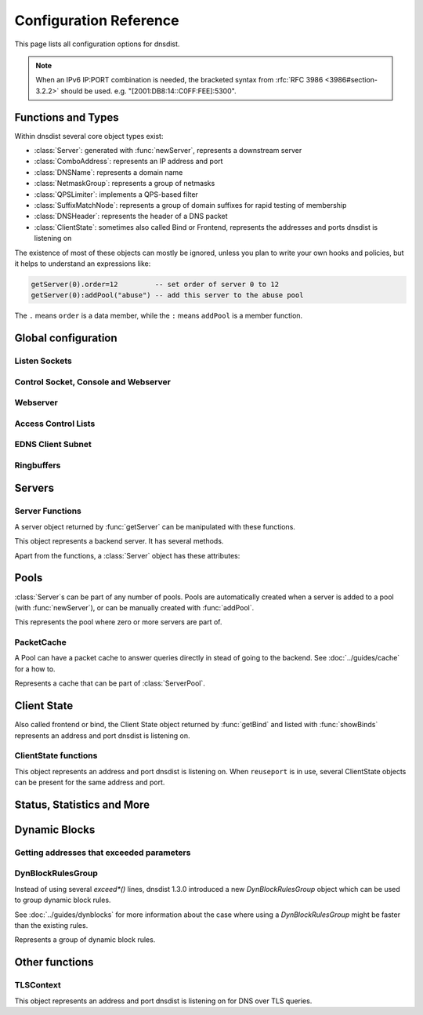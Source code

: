 .. highlight:: lua

Configuration Reference
=======================

This page lists all configuration options for dnsdist.

.. note::

  When an IPv6 IP:PORT combination is needed, the bracketed syntax from :rfc:`RFC 3986 <3986#section-3.2.2>` should be used.
  e.g. "[2001:DB8:14::C0FF:FEE]:5300".

Functions and Types
-------------------

Within dnsdist several core object types exist:

* :class:`Server`: generated with :func:`newServer`, represents a downstream server
* :class:`ComboAddress`: represents an IP address and port
* :class:`DNSName`: represents a domain name
* :class:`NetmaskGroup`: represents a group of netmasks
* :class:`QPSLimiter`: implements a QPS-based filter
* :class:`SuffixMatchNode`: represents a group of domain suffixes for rapid testing of membership
* :class:`DNSHeader`: represents the header of a DNS packet
* :class:`ClientState`: sometimes also called Bind or Frontend, represents the addresses and ports dnsdist is listening on

The existence of most of these objects can mostly be ignored, unless you plan to write your own hooks and policies, but it helps to understand an expressions like:

.. code-block:: lua

  getServer(0).order=12         -- set order of server 0 to 12
  getServer(0):addPool("abuse") -- add this server to the abuse pool

The ``.`` means ``order`` is a data member, while the ``:`` means ``addPool`` is a member function.

Global configuration
--------------------

.. function:: includeDirectory(path)

  Include configuration files from ``path``.

  :param str path: The directory to load the configuration from

Listen Sockets
~~~~~~~~~~~~~~

.. function:: addLocal(address[, options])

  .. versionadded:: 1.2.0

  Add to the list of listen addresses.

  :param str address: The IP Address with an optional port to listen on.
                      The default port is 53.
  :param table options: A table with key: value pairs with listen options.

  Options:

  * ``doTCP=true``: bool - Also bind on TCP on ``address``.
  * ``reusePort=false``: bool - Set the ``SO_REUSEPORT`` socket option.
  * ``tcpFastOpenSize=0``: int - Set the TCP Fast Open queue size, enabling TCP Fast Open when available and the value is larger than 0.
  * ``interface=""``: str - Set the network interface to use.
  * ``cpus={}``: table - Set the CPU affinity for this listener thread, asking the scheduler to run it on a single CPU id, or a set of CPU ids. This parameter is only available if the OS provides the pthread_setaffinity_np() function.

  .. code-block:: lua

    addLocal('0.0.0.0:5300', { doTCP=true, reusePort=true })

  This will bind to both UDP and TCP on port 5300 with SO_REUSEPORT enabled.

.. function:: addLocal(address[[[,do_tcp], so_reuseport], tcp_fast_open_qsize])

  .. deprecated:: 1.2.0

  Add to the list of addresses listened on.

  :param str address: The IP Address with an optional port to listen on.
                      The default port is 53.
  :param bool do_tcp: Also bind a TCP port on ``address``, defaults to true.
  :param bool so_reuseport: Use ``SO_REUSEPORT`` if it is available, defaults to false
  :param int tcp_fast_open_qsize: The size of the TCP Fast Open queue. Set to a number
                                  higher than 0 to enable TCP Fast Open when available.
                                  Default is 0.

.. function:: addTLSLocal(address, certFile, keyFile[, options])

  .. versionadded:: 1.3.0

  Listen on the specified address and TCP port for incoming DNS over TLS connections, presenting the specified X.509 certificate.

  :param str address: The IP Address with an optional port to listen on.
                      The default port is 853.
  :param str certFile: The path to a X.509 certificate file in PEM format.
  :param str keyFile: The path to the private key file corresponding to the certificate.
  :param table options: A table with key: value pairs with listen options.

  Options:

  * ``doTCP=true``: bool - Also bind on TCP on ``address``.
  * ``reusePort=false``: bool - Set the ``SO_REUSEPORT`` socket option.
  * ``tcpFastOpenSize=0``: int - Set the TCP Fast Open queue size, enabling TCP Fast Open when available and the value is larger than 0.
  * ``interface=""``: str - Set the network interface to use.
  * ``cpus={}``: table - Set the CPU affinity for this listener thread, asking the scheduler to run it on a single CPU id, or a set of CPU ids. This parameter is only available if the OS provides the pthread_setaffinity_np() function.
  * ``provider``: str - The TLS library to use between GnuTLS and OpenSSL, if they were available and enabled at compilation time.
  * ``ciphers``: str - The TLS ciphers to use. The exact format depends on the provider used.
  * ``numberOfTicketsKeys``: int - The maximum number of tickets keys to keep in memory at the same time, if the provider supports it (GnuTLS doesn't, OpenSSL does). Only one key is marked as active and used to encrypt new tickets while the remaining ones can still be used to decrypt existing tickets after a rotation. Default to 5.
  * ``ticketKeyFile``: str - The path to a file from where TLS tickets keys should be loaded, to support RFC 5077. These keys should be rotated often and never written to persistent storage to preserve forward secrecy. The default is to generate a random key. The OpenSSL provider supports several tickets keys to be able to decrypt existing sessions after the rotation, while the GnuTLS provider only supports one key.
  * ``ticketsKeysRotationDelay``: int - Set the delay before the TLS tickets key is rotated, in seconds. Default is 43200 (12h).

.. function:: setLocal(address[, options])

  .. versionadded:: 1.2.0

  Remove the list of listen addresses and add a new one.

  :param str address: The IP Address with an optional port to listen on.
                      The default port is 53.
  :param table options: A table with key: value pairs with listen options.

  The options that can be set are the same as :func:`addLocal`.

.. function:: setLocal(address[[[,do_tcp], so_reuseport], tcp_fast_open_qsize])

  .. deprecated:: 1.2.0

  Remove the list of listen addresses and add a new one.

  :param str address: The IP Address with an optional port to listen on.
                      The default port is 53.
  :param bool do_tcp: Also bind a TCP port on ``address``, defaults to true.
  :param bool so_reuseport: Use ``SO_REUSEPORT`` if it is available, defaults to false
  :param int tcp_fast_open_qsize: The size of the TCP Fast Open queue. Set to a number
                                  higher than 0 to enable TCP Fast Open when available.
                                  Default is 0.

Control Socket, Console and Webserver
~~~~~~~~~~~~~~~~~~~~~~~~~~~~~~~~~~~~~

.. function:: controlSocket(address)

  Bind to ``addr`` and listen for a connection for the console

  :param str address: An IP address with optional port. By default, the port is 5199.

.. function:: inClientStartup()

  Returns true while the console client is parsing the configuration.

.. function:: makeKey()

  Generate and print an encryption key.

.. function:: setConsoleConnectionsLogging(enabled)

  .. versionadded:: 1.2.0

  Whether to log the opening and closing of console connections.

  :param bool enabled: Default to true.

.. function:: setKey(key)

  Use ``key`` as shared secret between the client and the server

  :param str key: An encoded key, as generated by :func:`makeKey`

.. function:: testCrypto()

  Test the crypto code, will report errors when something is not ok.

Webserver
~~~~~~~~~

.. function:: webServer(listen_address, password[, apikey[, custom_headers]])

  Launch the :doc:`../guides/webserver` with statistics and the API.

  :param str listen_address: The IP address and Port to listen on
  :param str password: The password required to access the webserver
  :param str apikey: The key required to access the API
  :param {[str]=str,...} custom_headers: Allows setting custom headers and removing the defaults

.. function:: setAPIWritable(allow [,dir])

  Allow modifications via the API.
  Optionally saving these changes to disk.
  Modifications done via the API will not be written to the configuration by default and will not persist after a reload

  :param bool allow: Set to true to allow modification through the API
  :param str dir: A valid directory where the configuration files will be written by the API.

Access Control Lists
~~~~~~~~~~~~~~~~~~~~

.. function:: addACL(netmask)

  Add a netmask to the existing ACL

  :param str netmask: A CIDR netmask, e.g. ``"192.0.2.0/24"``. Without a subnetmask, only the specific address is allowed.

.. function:: setACL(netmasks)

  Remove the existing ACL and add the netmasks from the table.

  :param {str} netmasks: A table of CIDR netmask, e.g. ``{"192.0.2.0/24", "2001:DB8:14::/56"}``. Without a subnetmask, only the specific address is allowed.

EDNS Client Subnet
~~~~~~~~~~~~~~~~~~

.. function:: setECSSourcePrefixV4(prefix)

  When ``useClientSubnet`` in :func:`newServer` is set and dnsdist adds an EDNS Client Subnet Client option to the query, truncate the requestors IPv4 address to ``prefix`` bits

  :param int prefix: The prefix length

.. function:: setECSSourcePrefixV6(prefix)

  When ``useClientSubnet`` in :func:`newServer` is set and dnsdist adds an EDNS Client Subnet Client option to the query, truncate the requestor's IPv6 address to  bits

  :param int prefix: The prefix length

Ringbuffers
~~~~~~~~~~~

.. function:: setRingBuffersSize(num)

  Set the capacity of the ringbuffers used for live traffic inspection to ``num``

  :param int num: The maximum amount of queries to keep in the ringbuffer. Defaults to 10000

Servers
-------

.. function:: newServer(server_string)
              newServer(server_table)

  Add a new backend server. Call this function with either a string::

    newServer(
      "IP:PORT" -- IP and PORT of the backend server
    )

  or a table::

    newServer({
      address="IP:PORT",     -- IP and PORT of the backend server (mandatory)
      qps=NUM,               -- Limit the number of queries per second to NUM, when using the `firstAvailable` policy
      order=NUM,             -- The order of this server, used by the `leastOustanding` and `firstAvailable` policies
      weight=NUM,            -- The weight of this server, used by the `wrandom` and `whashed` policies
      pool=STRING|{STRING},  -- The pools this server belongs to (unset or empty string means default pool) as a string or table of strings
      retries=NUM,           -- The number of TCP connection attempts to the backend, for a given query
      tcpConnectTimeout=NUM, -- The timeout (in seconds) of a TCP connection attempt
      tcpSendTimeout=NUM,    -- The timeout (in seconds) of a TCP write attempt
      tcpRecvTimeout=NUM,    -- The timeout (in seconds) of a TCP read attempt
      tcpFastOpen=BOOL,      -- Whether to enable TCP Fast Open
      ipBindAddrNoPort=BOOL, -- Whether to enable IP_BIND_ADDRESS_NO_PORT if available, default: true
      name=STRING,           -- The name associated to this backend, for display purpose
      checkClass=NUM,        -- Use NUM as QCLASS in the health-check query, default: DNSClass.IN
      checkName=STRING,      -- Use STRING as QNAME in the health-check query, default: "a.root-servers.net."
      checkType=STRING,      -- Use STRING as QTYPE in the health-check query, default: "A"
      setCD=BOOL,            -- Set the CD (Checking Disabled) flag in the health-check query, default: false
      maxCheckFailures=NUM,  -- Allow NUM check failures before declaring the backend down, default: 1
      mustResolve=BOOL,      -- Set to true when the health check MUST return a NOERROR RCODE and an answer
      useClientSubnet=BOOL,  -- Add the client's IP address in the EDNS Client Subnet option when forwarding the query to this backend
      source=STRING,         -- The source address or interface to use for queries to this backend, by default this is left to the kernel's address selection
                             -- The following formats are supported:
                             --   "address", e.g. "192.0.2.2"
                             --   "interface name", e.g. "eth0"
                             --   "address@interface", e.g. "192.0.2.2@eth0"
      addXPF=NUM,            -- Add the client's IP address and port to the query, along with the original destination address and port,
                             -- using the experimental XPF record from `draft-bellis-dnsop-xpf <https://datatracker.ietf.org/doc/draft-bellis-dnsop-xpf/>`_ and the specified option code. Default is disabled (0)
      sockets=NUM            -- Number of sockets (and thus source ports) used toward the backend server, defaults to a single one
    })

  :param str server_string: A simple IP:PORT string.
  :param table server_table: A table with at least a 'name' key

.. function:: getServer(index) -> Server

  Get a :class:`Server`

  :param int index: The number of the server (as seen in :func:`showServers`).
  :returns:  The :class:`Server` object or nil

.. function:: getServers()

  Returns a table with all defined servers.

.. function:: rmServer(index)
              rmServer(server)

  Remove a backend server.

  :param int index: The number of the server (as seen in :func:`showServers`).
  :param Server server: A :class:`Server` object as returned by e.g. :func:`getServer`.

Server Functions
~~~~~~~~~~~~~~~~
A server object returned by :func:`getServer` can be manipulated with these functions.

.. class:: Server

  This object represents a backend server. It has several methods.

  .. method:: Server:addPool(pool)

    Add this server to a pool.

    :param str pool: The pool to add the server to

  .. method:: Server:getName() -> string

    Get the name of this server.

    :returns: The name of the server, or an empty string if it does not have one

  .. method:: Server:getNameWithAddr() -> string

    Get the name plus IP address and port of the server

    :returns: A string containing the server name if any plus the server address and port

  .. method:: Server:getOutstanding() -> int

    Get the number of outstanding queries for this server.

    :returns: The number of outstanding queries

  .. method:: Server:isUp() -> bool

    Returns the up status of the server

    :returns: true when the server is up, false otherwise

  .. method:: Server:rmPool(pool)

    Removes the server from the named pool

    :param str pool: The pool to remove the server from

  .. method:: Server:setAuto([status])

    .. versionchanged:: 1.3.0
        ``status`` optional parameter added.

    Set the server in the default auto state.
    This will enable health check queries that will set the server ``up`` and ``down`` appropriately.

    :param bool status: Set the initial status of the server to ``up`` (true) or ``down`` (false) instead of using the last known status

  .. method:: Server:setQPS(limit)

    Limit the queries per second for this server.

    :param int limit: The maximum number of queries per second

  .. method:: Server:setDown()

    Set the server in an ``DOWN`` state.
    The server will not receive queries and the health checks are disabled

  .. method:: Server:setUp()

    Set the server in an ``UP`` state.
    This server will still receive queries and health checks are disabled

  Apart from the functions, a :class:`Server` object has these attributes:

  .. attribute:: Server.name

    The name of the server

  .. attribute:: Server.upStatus

    Whether or not this server is up or down

  .. attribute:: Server.order

    The order of the server

  .. attribute:: Server.weight

    The weight of the server

Pools
-----

:class:`Server`\ s can be part of any number of pools.
Pools are automatically created when a server is added to a pool (with :func:`newServer`), or can be manually created with :func:`addPool`.

.. function:: addPool(name) -> ServerPool

  Returns a :class:`ServerPool`.

  :param string name: The name of the pool to create

.. function:: getPool(name) -> ServerPool

  Returns a :class:`ServerPool` or nil.

  :param string name: The name of the pool

.. function:: rmPool(name)

   Remove the pool named `name`.

  :param string name: The name of the pool to remove

.. function:: getPoolServers(name) -> [ Server ]

  Returns a list of :class:`Server`\ s or nil.

  :param string name: The name of the pool

.. class:: ServerPool

  This represents the pool where zero or more servers are part of.

  .. method:: ServerPool:getCache() -> PacketCache

    Returns the :class:`PacketCache` for this pool or nil.

  .. method:: ServerPool:getECS()

    .. versionadded:: 1.3.0

    Whether dnsdist will add EDNS Client Subnet information to the query before looking up into the cache,
    when all servers from this pool are down. For more information see :meth:`ServerPool:setECS`.

  .. method:: ServerPool:setCache(cache)

    Adds ``cache`` as the pool's cache.

    :param PacketCache cache: The new cache to add to the pool

  .. method:: ServerPool:unsetCache()

    Removes the cache from this pool.

  .. method:: ServerPool:setECS()

    .. versionadded:: 1.3.0

    Set to true if dnsdist should add EDNS Client Subnet information to the query before looking up into the cache,
    when all servers from this pool are down. If at least one server is up, the preference of the
    selected server is used, this parameter is only useful if all the backends in this pool are down
    and have EDNS Client Subnet enabled, since the queries in the cache will have been inserted with
    ECS information. Default is false.

PacketCache
~~~~~~~~~~~

A Pool can have a packet cache to answer queries directly in stead of going to the backend.
See :doc:`../guides/cache` for a how to.

.. function:: newPacketCache(maxEntries[, maxTTL=86400[, minTTL=0[, temporaryFailureTTL=60[, staleTTL=60[, dontAge=false[, numberOfShards=1[, deferrableInsertLock=true]]]]]]]) -> PacketCache

  .. versionchanged:: 1.2.0
    ``numberOfShard`` and ``deferrableInsertLock`` parameters added.

  Creates a new :class:`PacketCache` with the settings specified.

  :param int maxEntries: The maximum number of entries in this cache
  :param int maxTTL: Cap the TTL for records to his number
  :param int minTTL: Don't cache entries with a TTL lower than this
  :param int temporaryFailureTTL: On a SERVFAIL or REFUSED from the backend, cache for this amount of seconds
  :param int staleTTL: When the backend servers are not reachable, send responses if the cache entry is expired at most this amount of seconds
  :param bool dontAge: Don't reduce TTLs when serving from the cache. Use this when :program:`dnsdist` fronts a cluster of authoritative servers
  :param int numberOfShards: Number of shards to divide the cache into, to reduce lock contention
  :param bool deferrableInsertLock: Whether the cache should give up insertion if the lock is held by another thread, or simply wait to get the lock

.. class:: PacketCache

  Represents a cache that can be part of :class:`ServerPool`.

  .. method:: PacketCache:expunge(n)

    Remove entries from the cache, leaving at most ``n`` entries

    :param int n: Number of entries to keep

  .. method:: PacketCache:expungeByName(name [, qtype=dnsdist.ANY[, suffixMatch=false]])

    .. versionchanged:: 1.2.0
      ``suffixMatch`` parameter added.

    Remove entries matching ``name`` and type from the cache.

    :param DNSName name: The name to expunge
    :param int qtype: The type to expunge
    :param bool suffixMatch: When set to true, remove al entries under ``name``

  .. method:: PacketCache:isFull() -> bool

    Return true if the cache has reached the maximum number of entries.

  .. method:: PacketCache:printStats()

    Print the cache stats (hits, misses, deferred lookups and deferred inserts).

  .. method:: PacketCache:purgeExpired(n)

    Remove expired entries from the cache until there is at most ``n`` entries remaining in the cache.

    :param int n: Number of entries to keep

  .. method:: PacketCache:toString() -> string

    Return the number of entries in the Packet Cache, and the maximum number of entries

Client State
------------

Also called frontend or bind, the Client State object returned by :func:`getBind` and listed with :func:`showBinds` represents an address and port dnsdist is listening on.

.. function:: getBind(index) -> ClientState

  Return a :class:`ClientState` object.

  :param int index: The object index

ClientState functions
~~~~~~~~~~~~~~~~~~~~~

.. class:: ClientState

  This object represents an address and port dnsdist is listening on. When ``reuseport`` is in use, several ClientState objects can be present for the same address and port.

  .. method:: ClientState:attachFilter(filter)

     Attach a BPF filter to this frontend.

     :param BPFFilter filter: The filter to attach to this frontend

  .. method:: ClientState:detachFilter()

     Remove the BPF filter associated to this frontend, if any.

  .. method:: ClientState:toString() -> string

    Return the address and port this frontend is listening on.

    :returns: The address and port this frontend is listening on

  .. attribute:: ClientState.muted

    If set to true, queries received on this frontend will be normally processed and sent to a backend if needed, but no response will be ever be sent to the client over UDP. TCP queries are processed normally and responses sent to the client.

Status, Statistics and More
---------------------------

.. function:: dumpStats()

  Print all statistics dnsdist gathers

.. function:: getTLSContext(idx)

  .. versionadded:: 1.3.0

  Return the TLSContext object for the context of index ``idx``.

.. function:: grepq(selector[, num])
              grepq(selectors[, num])

  Prints the last ``num`` queries matching ``selector`` or ``selectors``.

  The selector can be:

  * a netmask (e.g. '192.0.2.0/24')
  * a DNS name (e.g. 'dnsdist.org')
  * a response time (e.g. '100ms')

  :param str selector: Select queries based on this property.
  :param {str} selectors: A lua table of selectors. Only queries matching all selectors are shown
  :param int num: Show a maximum of ``num`` recent queries, default is 10.

.. function:: showACL()

  Print a list of all allowed netmasks.

.. function:: showBinds()

  Print a list of all the current addresses and ports dnsdist is listening on, also called ``frontends``

.. function:: showResponseLatency()

  Show a plot of the response time latency distribution

.. function:: showServers()

  This function shows all backend servers currently configured and some statistics.
  These statics have the following fields:

  * ``#`` - The number of the server, can be used as the argument for :func:`getServer`
  * ``Address`` - The IP address and port of the server
  * ``State`` - The current state of the server
  * ``Qps`` - Current number of queries per second
  * ``Qlim`` - Configured maximum number of queries per second
  * ``Ord`` - The order number of the server
  * ``Wt`` - The weight of the server
  * ``Queries`` - Total amount of queries sent to this server
  * ``Drops`` - Number of queries that were dropped by this server
  * ``Drate`` - Number of queries dropped per second by this server
  * ``Lat`` - The latency of this server in milliseconds
  * ``Pools`` - The pools this server belongs to

.. function:: showTCPStats()

  Show some statistics regarding TCP

.. function:: showTLSContexts()

  .. versionadded:: 1.3.0

  Print the list of all availables DNS over TLS contexts.

.. function:: showVersion()

  Print the version of dnsdist

.. function:: topBandwidth([num])

  Print the top ``num`` clients that consume the most bandwidth.

  :param int num: Number to show, defaults to 10.

.. function:: topClients([num])

  Print the top ``num`` clients sending the most queries over length of ringbuffer

  :param int num: Number to show, defaults to 10.

.. function:: topQueries([num[, labels]])

  Print the ``num`` most popular QNAMEs from queries.
  Optionally grouped by the rightmost ``labels`` DNS labels.

  :param int num: Number to show, defaults to 10
  :param int label: Number of labels to cut down to

.. function:: topResponses([num[, rcode[, labels]]])

  Print the ``num`` most seen responses with an RCODE of ``rcode``.
  Optionally grouped by the rightmost ``labels`` DNS labels.

  :param int num: Number to show, defaults to 10
  :param int rcode: :ref:`Response code <DNSRCode>`, defaults to 0 (No Error)
  :param int label: Number of labels to cut down to

.. function:: topSlow([num[, limit[, labels]]])

  Print the ``num`` slowest queries that are slower than ``limit`` milliseconds.
  Optionally grouped by the rightmost ``labels`` DNS labels.

  :param int num: Number to show, defaults to 10
  :param int limit: Show queries slower than this amount of milliseconds, defaults to 2000
  :param int label: Number of labels to cut down to

.. _dynblocksref:

Dynamic Blocks
--------------

.. function:: addDynBlocks(addresses, message[, seconds=10[, action]])

  .. versionchanged:: 1.2.0
    ``action`` parameter added.

  Block a set of addresses with ``message`` for (optionally) a number of seconds.
  The default number of seconds to block for is 10.

  :param addresses: set of Addresses as returned by an exceed function
  :param string message: The message to show next to the blocks
  :param int seconds: The number of seconds this block to expire
  :param int action: The action to take when the dynamic block matches, see :ref:`here <DNSAction>`. (default to the one set with :func:`setDynBlocksAction`)

.. function:: clearDynBlocks()

  Remove all current dynamic blocks.

.. function:: showDynBlocks()

  List all dynamic blocks in effect.

.. function:: setDynBlocksAction(action)

  Set which action is performed when a query is blocked.
  Only DNSAction.Drop (the default), DNSAction.Refused and DNSAction.Truncate are supported.

.. _exceedfuncs:

Getting addresses that exceeded parameters
~~~~~~~~~~~~~~~~~~~~~~~~~~~~~~~~~~~~~~~~~~

.. function:: exceedServFails(rate, seconds)

  Get set of addresses that exceed ``rate`` servfails/s over ``seconds`` seconds

  :param int rate: Number of Servfails per second to exceed
  :param int seconds: Number of seconds the rate has been exceeded

.. function:: exceedNXDOMAINs(rate, seconds)

  get set of addresses that exceed ``rate`` NXDOMAIN/s over ``seconds`` seconds

  :param int rate: Number of NXDOMAIN per second to exceed
  :param int seconds: Number of seconds the rate has been exceeded

.. function:: exceedRespByterate(rate, seconds)

  get set of addresses that exceeded ``rate`` bytes/s answers over ``seconds`` seconds

  :param int rate: Number of bytes per second to exceed
  :param int seconds: Number of seconds the rate has been exceeded

.. function:: exceedQRate(rate, seconds)

  Get set of address that exceed ``rate`` queries/s over ``seconds`` seconds

  :param int rate: Number of queries per second to exceed
  :param int seconds: Number of seconds the rate has been exceeded

.. function:: exceedQTypeRate(type, rate, seconds)

  Get set of address that exceed ``rate`` queries/s for queries of QType ``type`` over ``seconds`` seconds

  :param int type: QType
  :param int rate: Number of QType queries per second to exceed
  :param int seconds: Number of seconds the rate has been exceeded

DynBlockRulesGroup
~~~~~~~~~~~~~~~~~~

Instead of using several `exceed*()` lines, dnsdist 1.3.0 introduced a new `DynBlockRulesGroup` object
which can be used to group dynamic block rules.

See :doc:`../guides/dynblocks` for more information about the case where using a `DynBlockRulesGroup` might be
faster than the existing rules.

.. function:: dynBlockRulesGroup() -> DynBlockRulesGroup

  .. versionaddeded:: 1.3.0

  Creates a new :class:`DynBlockRulesGroup` object.

.. class:: DynBlockRulesGroup

  Represents a group of dynamic block rules.

  .. method:: DynBlockRulesGroup:setQueryRate(rate, seconds, reason, blockingTime [, action])

    Adds a query rate-limiting rule, equivalent to:
    ```
    addDynBlocks(exceedQRate(rate, seconds), reason, blockingTime, action)
    ```

    :param int rate: Number of queries per second to exceed
    :param int seconds: Number of seconds the rate has been exceeded
    :param string reason: The message to show next to the blocks
    :param int blockingTime: The number of seconds this block to expire
    :param int action: The action to take when the dynamic block matches, see :ref:`here <DNSAction>`. (default to the one set with :func:`setDynBlocksAction`)

  .. method:: DynBlockRulesGroup:setRCodeRate(rcode, rate, seconds, reason, blockingTime [, action])

    Adds a rate-limiting rule for responses of code ``rcode``, equivalent to:
    ```
    addDynBlocks(exceedServfails(rcode, rate, seconds), reason, blockingTime, action)
    ```

    :param int rcode: The response code
    :param int rate: Number of responses per second to exceed
    :param int seconds: Number of seconds the rate has been exceeded
    :param string reason: The message to show next to the blocks
    :param int blockingTime: The number of seconds this block to expire
    :param int action: The action to take when the dynamic block matches, see :ref:`here <DNSAction>`. (default to the one set with :func:`setDynBlocksAction`)

  .. method:: DynBlockRulesGroup:setQTypeRate(qtype, rate, seconds, reason, blockingTime [, action])

    Adds a rate-limiting rule for queries of type ``qtype``, equivalent to:
    ```
    addDynBlocks(exceedQTypeRate(type, rate, seconds), reason, blockingTime, action)
    ```

    :param int qtype: The qtype
    :param int rate: Number of queries per second to exceed
    :param int seconds: Number of seconds the rate has been exceeded
    :param string reason: The message to show next to the blocks
    :param int blockingTime: The number of seconds this block to expire
    :param int action: The action to take when the dynamic block matches, see :ref:`here <DNSAction>`. (default to the one set with :func:`setDynBlocksAction`)

  .. method:: DynBlockRulesGroup:setRespByteRate(rate, seconds, reason, blockingTime [, action])

    Adds a bandwidth rate-limiting rule for responses, equivalent to:
    ```
    addDynBlocks(exceedRespByterate(rate, seconds), reason, blockingTime, action)
    ```

    :param int rate: Number of bytes per second to exceed
    :param int seconds: Number of seconds the rate has been exceeded
    :param string reason: The message to show next to the blocks
    :param int blockingTime: The number of seconds this block to expire
    :param int action: The action to take when the dynamic block matches, see :ref:`here <DNSAction>`. (default to the one set with :func:`setDynBlocksAction`)

  .. method:: DynBlockRulesGroup:apply()

    Walk the in-memory query and response ring buffers and apply the configured rate-limiting rules, adding dynamic blocks when the limits have been exceeded.

Other functions
---------------

.. function:: maintenance()

  If this function exists, it is called every second to so regular tasks.
  This can be used for e.g. :doc:`Dynamic Blocks <../guides/dynblocks>`.

TLSContext
~~~~~~~~~~

.. class:: TLSContext

  .. versionadded:: 1.3.0

  This object represents an address and port dnsdist is listening on for DNS over TLS queries.

  .. method:: TLSContext:rotateTicketsKey()

     Replace the current TLS tickets key by a new random one.

  .. method:: TLSContext:loadTicketsKeys(ticketsKeysFile)

     Load new tickets keys from the selected file, replacing the existing ones. These keys should be rotated often and never written to persistent storage to preserve forward secrecy. The default is to generate a random key. The OpenSSL provider supports several tickets keys to be able to decrypt existing sessions after the rotation, while the GnuTLS provider only supports one key.

    :param str ticketsKeysFile: The path to a file from where TLS tickets keys should be loaded.
